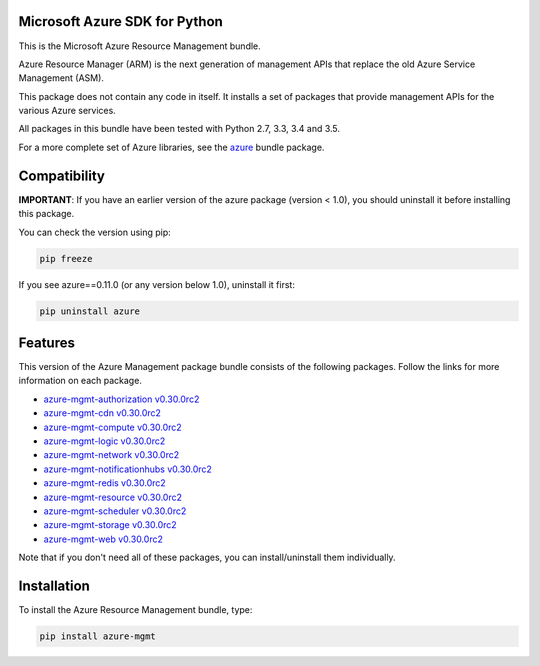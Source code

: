 Microsoft Azure SDK for Python
==============================

This is the Microsoft Azure Resource Management bundle.

Azure Resource Manager (ARM) is the next generation of management APIs that
replace the old Azure Service Management (ASM).

This package does not contain any code in itself. It installs a set
of packages that provide management APIs for the various Azure services.

All packages in this bundle have been tested with Python 2.7, 3.3, 3.4 and 3.5.

For a more complete set of Azure libraries, see the `azure <https://pypi.python.org/pypi/azure>`__ bundle package.


Compatibility
=============

**IMPORTANT**: If you have an earlier version of the azure package
(version < 1.0), you should uninstall it before installing this package.

You can check the version using pip:

.. code:: shell

    pip freeze

If you see azure==0.11.0 (or any version below 1.0), uninstall it first:

.. code:: shell

    pip uninstall azure


Features
========

This version of the Azure Management package bundle consists of the
following packages. Follow the links for more information on each package.

-  `azure-mgmt-authorization v0.30.0rc2 <https://pypi.python.org/pypi/azure-mgmt-authorization/0.30.0rc2>`__
-  `azure-mgmt-cdn v0.30.0rc2 <https://pypi.python.org/pypi/azure-mgmt-cdn/0.30.0rc2>`__
-  `azure-mgmt-compute v0.30.0rc2 <https://pypi.python.org/pypi/azure-mgmt-compute/0.30.0rc2>`__
-  `azure-mgmt-logic v0.30.0rc2 <https://pypi.python.org/pypi/azure-mgmt-logic/0.30.0rc2>`__
-  `azure-mgmt-network v0.30.0rc2 <https://pypi.python.org/pypi/azure-mgmt-network/0.30.0rc2>`__
-  `azure-mgmt-notificationhubs v0.30.0rc2 <https://pypi.python.org/pypi/azure-mgmt-notificationhubs/0.30.0rc2>`__
-  `azure-mgmt-redis v0.30.0rc2 <https://pypi.python.org/pypi/azure-mgmt-redis/0.30.0rc2>`__
-  `azure-mgmt-resource v0.30.0rc2 <https://pypi.python.org/pypi/azure-mgmt-resource/0.30.0rc2>`__
-  `azure-mgmt-scheduler v0.30.0rc2 <https://pypi.python.org/pypi/azure-mgmt-scheduler/0.30.0rc2>`__
-  `azure-mgmt-storage v0.30.0rc2 <https://pypi.python.org/pypi/azure-mgmt-storage/0.30.0rc2>`__
-  `azure-mgmt-web v0.30.0rc2 <https://pypi.python.org/pypi/azure-mgmt-web/0.30.0rc2>`__

Note that if you don't need all of these packages, you can install/uninstall them individually.


Installation
============

To install the Azure Resource Management bundle, type:

.. code:: shell

    pip install azure-mgmt


